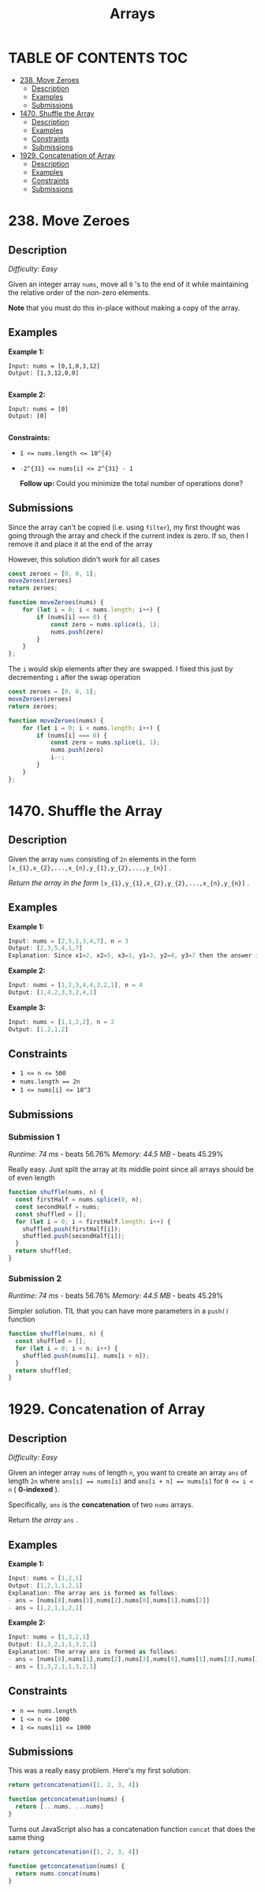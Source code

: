 #+title: Arrays

* TABLE OF CONTENTS :TOC:
- [[#238-move-zeroes][238. Move Zeroes]]
  - [[#description][Description]]
  - [[#examples][Examples]]
  - [[#submissions][Submissions]]
- [[#1470-shuffle-the-array][1470. Shuffle the Array]]
  - [[#description-1][Description]]
  - [[#examples-1][Examples]]
  - [[#constraints][Constraints]]
  - [[#submissions-1][Submissions]]
- [[#1929-concatenation-of-array][1929. Concatenation of Array]]
  - [[#description-2][Description]]
  - [[#examples-2][Examples]]
  - [[#constraints-1][Constraints]]
  - [[#submissions-2][Submissions]]

* 238. Move Zeroes
** Description
/Difficulty: Easy/

Given an integer array =nums=, move all =0= 's to the end of it while maintaining the relative order of the non-zero elements.

*Note*  that you must do this in-place without making a copy of the array.

** Examples
*Example 1:*

#+begin_src
Input: nums = [0,1,0,3,12]
Output: [1,3,12,0,0]

#+end_src

*Example 2:*

#+begin_src
Input: nums = [0]
Output: [0]

#+end_src

*Constraints:*

- ~1 <= nums.length <= 10^{4}~
- ~-2^{31} <= nums[i] <= 2^{31} - 1~

 *Follow up:*  Could you minimize the total number of operations done?

** Submissions
Since the array can't be copied (i.e. using =filter=), my first thought was going
through the array and check if the current index is zero. If so, then I remove
it and place it at the end of the array

However, this solution didn't work for all cases

#+begin_src js
const zeroes = [0, 0, 1];
moveZeroes(zeroes)
return zeroes;

function moveZeroes(nums) {
    for (let i = 0; i < nums.length; i++) {
        if (nums[i] === 0) {
            const zero = nums.splice(i, 1);
            nums.push(zero)
        }
    }
};
#+end_src

#+RESULTS:
| 0 | 1 | (0) |

The =i= would skip elements after they are swapped. I fixed this just by decrementing =i= after the swap operation

#+begin_src js
const zeroes = [0, 0, 1];
moveZeroes(zeroes)
return zeroes;

function moveZeroes(nums) {
    for (let i = 0; i < nums.length; i++) {
        if (nums[i] === 0) {
            const zero = nums.splice(i, 1);
            nums.push(zero)
            i--;
        }
    }
};
#+end_src

#+RESULTS:
| 1 | (0) | (0) |

* 1470. Shuffle the Array
** Description
Given the array =nums= consisting of =2n= elements in the form =[x_{1},x_{2},...,x_{n},y_{1},y_{2},...,y_{n}]= .

/Return the array in the form/ =[x_{1},y_{1},x_{2},y_{2},...,x_{n},y_{n}]= .

** Examples
*Example 1:*
#+begin_src js
Input: nums = [2,5,1,3,4,7], n = 3
Output: [2,3,5,4,1,7]
Explanation: Since x1=2, x2=5, x3=1, y1=3, y2=4, y3=7 then the answer is [2,3,5,4,1,7].

#+end_src

*Example 2:*
#+begin_src js
Input: nums = [1,2,3,4,4,3,2,1], n = 4
Output: [1,4,2,3,3,2,4,1]

#+end_src

*Example 3:*
#+begin_src js
Input: nums = [1,1,2,2], n = 2
Output: [1,2,1,2]

#+end_src

** Constraints

- ~1 <= n <= 500~
- ~nums.length == 2n~
- ~1 <= nums[i] <= 10^3~

** Submissions
*** Submission 1
/Runtime: 74 ms/ - beats 56.76%
/Memory: 44.5 MB/ - beats 45.29%

Really easy. Just split the array at its middle point since all arrays should be
of even length

#+begin_src js
function shuffle(nums, n) {
  const firstHalf = nums.splice(0, n);
  const secondHalf = nums;
  const shuffled = [];
  for (let i = 0; i < firstHalf.length; i++) {
    shuffled.push(firstHalf[i]);
    shuffled.push(secondHalf[i]);
  }
  return shuffled;
}
#+end_src

*** Submission 2
/Runtime: 74 ms/ - beats 56.76%
/Memory: 44.5 MB/ - beats 45.29%

Simpler solution. TIL that you can have more parameters in a =push()= function

#+begin_src js
function shuffle(nums, n) {
  const shuffled = [];
  for (let i = 0; i < n; i++) {
    shuffled.push(nums[i], nums[i + n]);
  }
  return shuffled;
}
#+end_src

* 1929. Concatenation of Array
** Description
/Difficulty: Easy/

Given an integer array =nums= of length =n=, you want to create an array =ans= of length =2n= where ~ans[i] == nums[i]~ and ~ans[i + n] == nums[i]~ for ~0 <= i < n~  ( *0-indexed* ).

Specifically, =ans= is the *concatenation* of two =nums=  arrays.

Return /the array/  =ans= .

** Examples
*Example 1:*

#+begin_src js
Input: nums = [1,2,1]
Output: [1,2,1,1,2,1]
Explanation: The array ans is formed as follows:
- ans = [nums[0],nums[1],nums[2],nums[0],nums[1],nums[2]]
- ans = [1,2,1,1,2,1]
#+end_src

*Example 2:*

#+begin_src js
Input: nums = [1,3,2,1]
Output: [1,3,2,1,1,3,2,1]
Explanation: The array ans is formed as follows:
- ans = [nums[0],nums[1],nums[2],nums[3],nums[0],nums[1],nums[2],nums[3]]
- ans = [1,3,2,1,1,3,2,1]

#+end_src

** Constraints

- ~n == nums.length~
- ~1 <= n <= 1000~
- ~1 <= nums[i] <= 1000~

** Submissions
This was a really easy problem. Here's my first solution:

#+begin_src js
return getconcatenation([1, 2, 3, 4])

function getconcatenation(nums) {
  return [...nums, ...nums]
}
#+end_src

#+RESULTS:
| 1 | 2 | 3 | 4 | 1 | 2 | 3 | 4 |

Turns out JavaScript also has a concatenation function =concat= that does the same
thing

#+begin_src js
return getconcatenation([1, 2, 3, 4])

function getconcatenation(nums) {
  return nums.concat(nums)
}

#+end_src

#+RESULTS:
| 1 | 2 | 3 | 4 | 1 | 2 | 3 | 4 |

